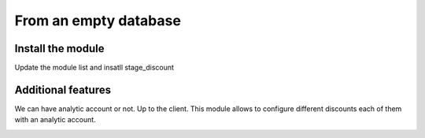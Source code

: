 ======================
From an empty database
======================


Install the module
==================

Update the module list and insatll stage_discount

.. image:: images/installation.png
    :align: center

Additional features
===================
 
We can have analytic account or not. 
Up to the client.
This module allows to configure different discounts each of them with an analytic account. 

.. image:: ./images/analytic_account.png
    :align: center